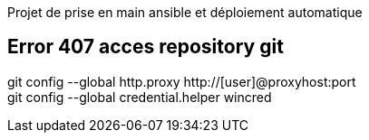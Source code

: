 Projet de prise en main ansible et déploiement automatique


== Error 407 acces repository git
git config --global http.proxy http://[user]@proxyhost:port +
git config --global credential.helper wincred



